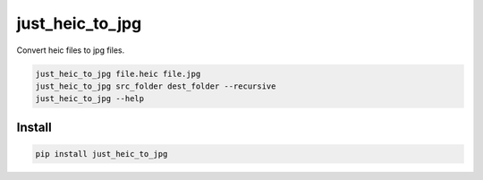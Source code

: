 ===========
just_heic_to_jpg
===========

Convert heic files to jpg files.


.. code-block:: python

    just_heic_to_jpg file.heic file.jpg
    just_heic_to_jpg src_folder dest_folder --recursive
    just_heic_to_jpg --help


Install
=======

.. code-block::

    pip install just_heic_to_jpg